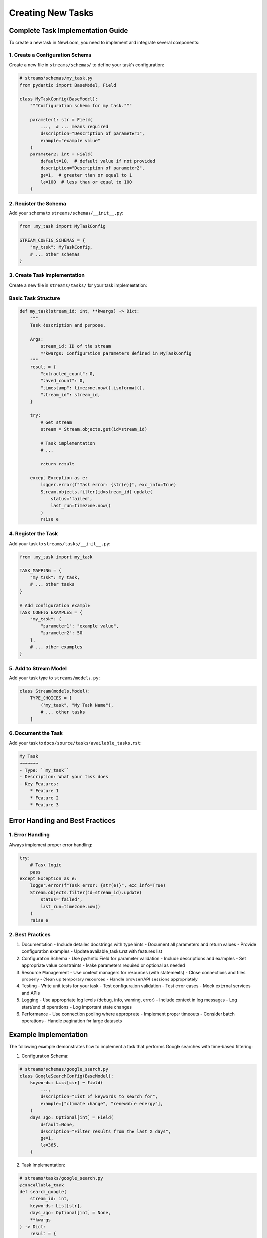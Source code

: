 Creating New Tasks
================

Complete Task Implementation Guide
------------------------------

To create a new task in NewLoom, you need to implement and integrate several components:

1. Create a Configuration Schema
~~~~~~~~~~~~~~~~~~~~~~~~~~~~~~

Create a new file in ``streams/schemas/`` to define your task's configuration:

.. code-block:: python

    # streams/schemas/my_task.py
    from pydantic import BaseModel, Field
    
    class MyTaskConfig(BaseModel):
        """Configuration schema for my task."""
        
        parameter1: str = Field(
            ...,  # ... means required
            description="Description of parameter1",
            example="example value"
        )
        parameter2: int = Field(
            default=10,  # default value if not provided
            description="Description of parameter2",
            ge=1,  # greater than or equal to 1
            le=100  # less than or equal to 100
        )

2. Register the Schema
~~~~~~~~~~~~~~~~~~~

Add your schema to ``streams/schemas/__init__.py``:

.. code-block:: python

    from .my_task import MyTaskConfig
    
    STREAM_CONFIG_SCHEMAS = {
        "my_task": MyTaskConfig,
        # ... other schemas
    }

3. Create Task Implementation
~~~~~~~~~~~~~~~~~~~~~~~~~

Create a new file in ``streams/tasks/`` for your task implementation:

Basic Task Structure
~~~~~~~~~~~~~~~~~~

.. code-block:: python

    def my_task(stream_id: int, **kwargs) -> Dict:
        """
        Task description and purpose.

        Args:
            stream_id: ID of the stream
            **kwargs: Configuration parameters defined in MyTaskConfig
        """
        result = {
            "extracted_count": 0,
            "saved_count": 0,
            "timestamp": timezone.now().isoformat(),
            "stream_id": stream_id,
        }
        
        try:
            # Get stream
            stream = Stream.objects.get(id=stream_id)
            
            # Task implementation
            # ...
            
            return result
            
        except Exception as e:
            logger.error(f"Task error: {str(e)}", exc_info=True)
            Stream.objects.filter(id=stream_id).update(
                status='failed',
                last_run=timezone.now()
            )
            raise e

4. Register the Task
~~~~~~~~~~~~~~~~~

Add your task to ``streams/tasks/__init__.py``:

.. code-block:: python

    from .my_task import my_task
    
    TASK_MAPPING = {
        "my_task": my_task,
        # ... other tasks
    }
    
    # Add configuration example
    TASK_CONFIG_EXAMPLES = {
        "my_task": {
            "parameter1": "example value",
            "parameter2": 50
        },
        # ... other examples
    }

5. Add to Stream Model
~~~~~~~~~~~~~~~~~~~

Add your task type to ``streams/models.py``:

.. code-block:: python

    class Stream(models.Model):
        TYPE_CHOICES = [
            ("my_task", "My Task Name"),
            # ... other tasks
        ]

6. Document the Task
~~~~~~~~~~~~~~~~~

Add your task to ``docs/source/tasks/available_tasks.rst``:

.. code-block:: rst

    My Task
    ~~~~~~~
    - Type: ``my_task``
    - Description: What your task does
    - Key Features:
        * Feature 1
        * Feature 2
        * Feature 3

Error Handling and Best Practices
-----------------------------

1. Error Handling
~~~~~~~~~~~~~~

Always implement proper error handling:

.. code-block:: python

    try:
        # Task logic
        pass
    except Exception as e:
        logger.error(f"Task error: {str(e)}", exc_info=True)
        Stream.objects.filter(id=stream_id).update(
            status='failed',
            last_run=timezone.now()
        )
        raise e

2. Best Practices
~~~~~~~~~~~~~~

1. Documentation
   - Include detailed docstrings with type hints
   - Document all parameters and return values
   - Provide configuration examples
   - Update available_tasks.rst with features list

2. Configuration Schema
   - Use pydantic Field for parameter validation
   - Include descriptions and examples
   - Set appropriate value constraints
   - Make parameters required or optional as needed

3. Resource Management
   - Use context managers for resources (with statements)
   - Close connections and files properly
   - Clean up temporary resources
   - Handle browser/API sessions appropriately

4. Testing
   - Write unit tests for your task
   - Test configuration validation
   - Test error cases
   - Mock external services and APIs

5. Logging
   - Use appropriate log levels (debug, info, warning, error)
   - Include context in log messages
   - Log start/end of operations
   - Log important state changes

6. Performance
   - Use connection pooling where appropriate
   - Implement proper timeouts
   - Consider batch operations
   - Handle pagination for large datasets

Example Implementation
-------------------

The following example demonstrates how to implement a task that performs Google searches with time-based filtering:

1. Configuration Schema:

.. code-block:: python

    # streams/schemas/google_search.py
    class GoogleSearchConfig(BaseModel):
        keywords: List[str] = Field(
            ...,
            description="List of keywords to search for",
            example=["climate change", "renewable energy"],
        )
        days_ago: Optional[int] = Field(
            default=None,
            description="Filter results from the last X days",
            ge=1,
            le=365,
        )

2. Task Implementation:

.. code-block:: python

    # streams/tasks/google_search.py
    @cancellable_task
    def search_google(
        stream_id: int,
        keywords: List[str],
        days_ago: Optional[int] = None,
        **kwargs
    ) -> Dict:
        result = {
            "extracted_count": 0,
            "saved_count": 0,
            "links": [],
        }
        try:
            # Implementation...
            pass
        except Exception as e:
            logger.error(f"Error in Google search: {str(e)}")
            raise e

3. Integration:

.. code-block:: python

    # streams/tasks/__init__.py
    TASK_MAPPING = {
        "google_search": search_google,
    }
    
    TASK_CONFIG_EXAMPLES = {
        "google_search": {
            "keywords": ["example search"],
            "days_ago": 7,
        }
    }

    # streams/schemas/__init__.py
    STREAM_CONFIG_SCHEMAS = {
        "google_search": GoogleSearchConfig,
    }

    # streams/models.py
    TYPE_CHOICES = [
        ("google_search", "Google Search"),
    ]

For a complete example of a task implementation, see the following files:

- Schema: ``streams/schemas/google_search.py``
- Task: ``streams/tasks/google_search.py``
- Integration: Updates to ``__init__.py``, ``models.py``, and documentation

This example demonstrates proper configuration validation, error handling, resource management, and integration with the NewLoom system.
